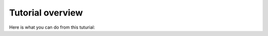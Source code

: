 Tutorial overview
===============================================================

Here is what you can do from this tuturial:


